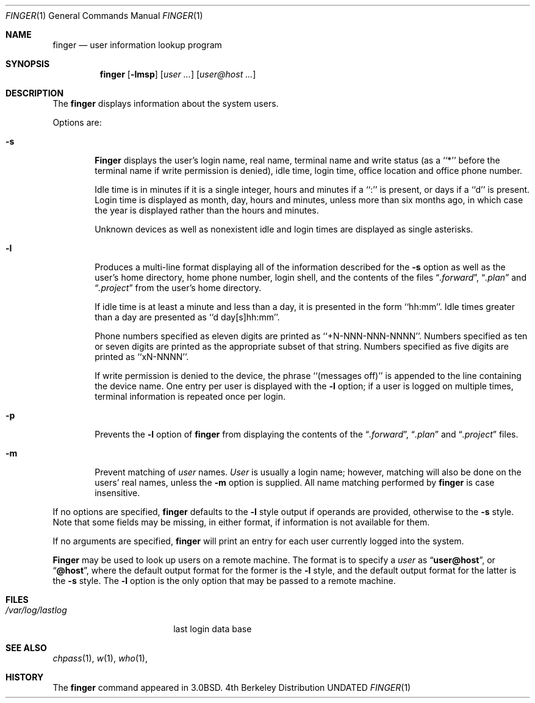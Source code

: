 .\" Copyright (c) 1989, 1990, 1993, 1994
.\"	The Regents of the University of California.  All rights reserved.
.\"
.\" Redistribution and use in source and binary forms, with or without
.\" modification, are permitted provided that the following conditions
.\" are met:
.\" 1. Redistributions of source code must retain the above copyright
.\"    notice, this list of conditions and the following disclaimer.
.\" 2. Redistributions in binary form must reproduce the above copyright
.\"    notice, this list of conditions and the following disclaimer in the
.\"    documentation and/or other materials provided with the distribution.
.\" 3. All advertising materials mentioning features or use of this software
.\"    must display the following acknowledgement:
.\"	This product includes software developed by the University of
.\"	California, Berkeley and its contributors.
.\" 4. Neither the name of the University nor the names of its contributors
.\"    may be used to endorse or promote products derived from this software
.\"    without specific prior written permission.
.\"
.\" THIS SOFTWARE IS PROVIDED BY THE REGENTS AND CONTRIBUTORS ``AS IS'' AND
.\" ANY EXPRESS OR IMPLIED WARRANTIES, INCLUDING, BUT NOT LIMITED TO, THE
.\" IMPLIED WARRANTIES OF MERCHANTABILITY AND FITNESS FOR A PARTICULAR PURPOSE
.\" ARE DISCLAIMED.  IN NO EVENT SHALL THE REGENTS OR CONTRIBUTORS BE LIABLE
.\" FOR ANY DIRECT, INDIRECT, INCIDENTAL, SPECIAL, EXEMPLARY, OR CONSEQUENTIAL
.\" DAMAGES (INCLUDING, BUT NOT LIMITED TO, PROCUREMENT OF SUBSTITUTE GOODS
.\" OR SERVICES; LOSS OF USE, DATA, OR PROFITS; OR BUSINESS INTERRUPTION)
.\" HOWEVER CAUSED AND ON ANY THEORY OF LIABILITY, WHETHER IN CONTRACT, STRICT
.\" LIABILITY, OR TORT (INCLUDING NEGLIGENCE OR OTHERWISE) ARISING IN ANY WAY
.\" OUT OF THE USE OF THIS SOFTWARE, EVEN IF ADVISED OF THE POSSIBILITY OF
.\" SUCH DAMAGE.
.\"
.\"	@(#)finger.1	8.3 (Berkeley) 05/05/94
.\"
.Dd 
.Dt FINGER 1
.Os BSD 4
.Sh NAME
.Nm finger
.Nd user information lookup program
.Sh SYNOPSIS
.Nm finger
.Op Fl lmsp
.Op Ar user ...
.Op Ar user@host ...
.Sh DESCRIPTION
The
.Nm finger
displays information about the system users.
.Pp
Options are:
.Bl -tag -width flag
.It Fl s
.Nm Finger
displays the user's login name, real name, terminal name and write
status (as a ``*'' before the terminal name if write permission is
denied), idle time, login time, office location and office phone
number.
.Pp
Idle time is in minutes if it is a single integer, hours and minutes
if a ``:'' is present, or days if a ``d'' is present.
Login time is displayed as month, day, hours and minutes, unless
more than six months ago, in which case the year is displayed rather
than the hours and minutes.
.Pp
Unknown devices as well as nonexistent idle and login times are
displayed as single asterisks.
.Pp
.It Fl l
Produces a multi-line format displaying all of the information
described for the
.Fl s
option as well as the user's home directory, home phone number, login
shell, and the contents of the files
.Dq Pa .forward ,
.Dq Pa .plan
and
.Dq Pa .project
from the user's home directory.
.Pp
If idle time is at least a minute and less than a day, it is
presented in the form ``hh:mm''.
Idle times greater than a day are presented as ``d day[s]hh:mm''.
.Pp
Phone numbers specified as eleven digits are printed as ``+N-NNN-NNN-NNNN''.
Numbers specified as ten or seven digits are printed as the appropriate
subset of that string.
Numbers specified as five digits are printed as ``xN-NNNN''.
.Pp
If write permission is denied to the device, the phrase ``(messages off)''
is appended to the line containing the device name.
One entry per user is displayed with the
.Fl l
option; if a user is logged on multiple times, terminal information
is repeated once per login.
.Pp
.It Fl p
Prevents
the
.Fl l
option of
.Nm finger
from displaying the contents of the
.Dq Pa .forward ,
.Dq Pa .plan
and
.Dq Pa .project
files.
.It Fl m
Prevent matching of
.Ar user
names.
.Ar User
is usually a login name; however, matching will also be done on the
users' real names, unless the
.Fl m
option is supplied.
All name matching performed by
.Nm finger
is case insensitive.
.El
.Pp
If no options are specified,
.Nm finger
defaults to the
.Fl l
style output if operands are provided, otherwise to the
.Fl s
style.
Note that some fields may be missing, in either format, if information
is not available for them.
.Pp
If no arguments are specified,
.Nm finger
will print an entry for each user currently logged into the system.
.Pp
.Nm Finger
may be used to look up users on a remote machine.
The format is to specify a
.Ar user
as
.Dq Li user@host ,
or
.Dq Li @host ,
where the default output
format for the former is the
.Fl l
style, and the default output format for the latter is the
.Fl s
style.
The
.Fl l
option is the only option that may be passed to a remote machine.
.Sh FILES
.Bl -tag -width /var/log/lastlog -compact
.It Pa /var/log/lastlog
last login data base
.El
.Sh SEE ALSO
.Xr chpass 1 ,
.Xr w 1 ,
.Xr who 1 ,
.Sh HISTORY
The
.Nm finger
command appeared in
.Bx 3.0 .
